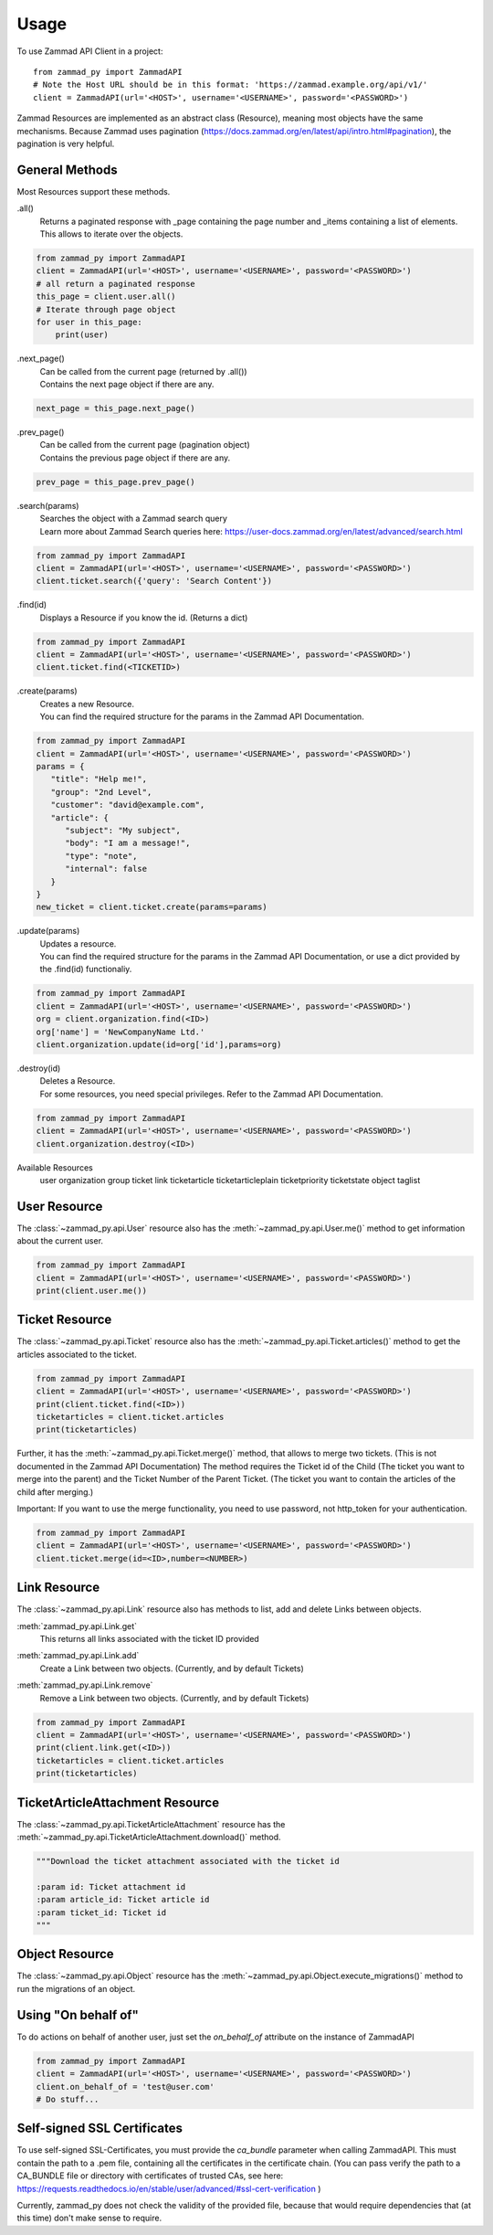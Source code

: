 =====
Usage
=====

To use Zammad API Client in a project::

    from zammad_py import ZammadAPI
    # Note the Host URL should be in this format: 'https://zammad.example.org/api/v1/'
    client = ZammadAPI(url='<HOST>', username='<USERNAME>', password='<PASSWORD>')

Zammad Resources are implemented as an abstract class (Resource), meaning most objects have the same mechanisms.
Because Zammad uses pagination (https://docs.zammad.org/en/latest/api/intro.html#pagination), the pagination is very helpful.

General Methods
---------------

Most Resources support these methods.

.all()
   | Returns a paginated response with _page containing the page number and _items containing a list of elements.
   | This allows to iterate over the objects.

.. code-block:: python

    from zammad_py import ZammadAPI
    client = ZammadAPI(url='<HOST>', username='<USERNAME>', password='<PASSWORD>')
    # all return a paginated response
    this_page = client.user.all()
    # Iterate through page object
    for user in this_page:
        print(user)


.next_page()
   | Can be called from the current page (returned by .all())
   | Contains the next page object if there are any.

.. code-block:: python

    next_page = this_page.next_page()


.prev_page()
   | Can be called from the current page (pagination object)
   | Contains the previous page object if there are any.

.. code-block:: python

    prev_page = this_page.prev_page()


.search(params)
   | Searches the object with a Zammad search query
   | Learn more about Zammad Search queries here: https://user-docs.zammad.org/en/latest/advanced/search.html

.. code-block:: python

    from zammad_py import ZammadAPI
    client = ZammadAPI(url='<HOST>', username='<USERNAME>', password='<PASSWORD>')
    client.ticket.search({'query': 'Search Content'})


.find(id)
   | Displays a Resource if you know the id. (Returns a dict)

.. code-block:: python

    from zammad_py import ZammadAPI
    client = ZammadAPI(url='<HOST>', username='<USERNAME>', password='<PASSWORD>')
    client.ticket.find(<TICKETID>)


.create(params)
   | Creates a new Resource.
   | You can find the required structure for the params in the Zammad API Documentation.

.. code-block:: python

    from zammad_py import ZammadAPI
    client = ZammadAPI(url='<HOST>', username='<USERNAME>', password='<PASSWORD>')
    params = {
       "title": "Help me!",
       "group": "2nd Level",
       "customer": "david@example.com",
       "article": {
          "subject": "My subject",
          "body": "I am a message!",
          "type": "note",
          "internal": false
       }
    }
    new_ticket = client.ticket.create(params=params)


.update(params)
   | Updates a resource.
   | You can find the required structure for the params in the Zammad API Documentation, or use a dict provided by the .find(id) functionaliy.

.. code-block:: python

    from zammad_py import ZammadAPI
    client = ZammadAPI(url='<HOST>', username='<USERNAME>', password='<PASSWORD>')
    org = client.organization.find(<ID>)
    org['name'] = 'NewCompanyName Ltd.'
    client.organization.update(id=org['id'],params=org)

.destroy(id)
   | Deletes a Resource.
   | For some resources, you need special privileges. Refer to the Zammad API Documentation.

.. code-block:: python

    from zammad_py import ZammadAPI
    client = ZammadAPI(url='<HOST>', username='<USERNAME>', password='<PASSWORD>')
    client.organization.destroy(<ID>)


Available Resources
    user
    organization
    group
    ticket
    link
    ticketarticle
    ticketarticleplain
    ticketpriority
    ticketstate
    object
    taglist

User Resource
-------------

The :class:`~zammad_py.api.User` resource also has the :meth:`~zammad_py.api.User.me()` method to get information about the current user.

.. code-block:: python

    from zammad_py import ZammadAPI
    client = ZammadAPI(url='<HOST>', username='<USERNAME>', password='<PASSWORD>')
    print(client.user.me())


Ticket Resource
---------------

The :class:`~zammad_py.api.Ticket` resource also has the :meth:`~zammad_py.api.Ticket.articles()` method to get the articles associated to the ticket.

.. code-block:: python

    from zammad_py import ZammadAPI
    client = ZammadAPI(url='<HOST>', username='<USERNAME>', password='<PASSWORD>')
    print(client.ticket.find(<ID>))
    ticketarticles = client.ticket.articles
    print(ticketarticles)


Further, it has the :meth:`~zammad_py.api.Ticket.merge()` method, that allows to merge two tickets. (This is not documented in the Zammad API Documentation)
The method requires the Ticket id of the Child (The ticket you want to merge into the parent) and the Ticket Number of the Parent Ticket. (The ticket you want to contain the articles of the child after merging.)

Important: If you want to use the merge functionality, you need to use password, not http_token for your authentication.

.. code-block:: python

    from zammad_py import ZammadAPI
    client = ZammadAPI(url='<HOST>', username='<USERNAME>', password='<PASSWORD>')
    client.ticket.merge(id=<ID>,number=<NUMBER>)


Link Resource
-------------

The :class:`~zammad_py.api.Link` resource also has methods to list, add and delete Links between objects.

:meth:`zammad_py.api.Link.get`
   | This returns all links associated with the ticket ID provided

:meth:`zammad_py.api.Link.add`
   | Create a Link between two objects. (Currently, and by default Tickets)

:meth:`zammad_py.api.Link.remove`
   | Remove a Link between two objects. (Currently, and by default Tickets)

.. code-block:: python

    from zammad_py import ZammadAPI
    client = ZammadAPI(url='<HOST>', username='<USERNAME>', password='<PASSWORD>')
    print(client.link.get(<ID>))
    ticketarticles = client.ticket.articles
    print(ticketarticles)

TicketArticleAttachment Resource
--------------------------------

The :class:`~zammad_py.api.TicketArticleAttachment` resource has the :meth:`~zammad_py.api.TicketArticleAttachment.download()` method.

.. code-block:: python

        """Download the ticket attachment associated with the ticket id

        :param id: Ticket attachment id
        :param article_id: Ticket article id
        :param ticket_id: Ticket id
        """

Object Resource
---------------
The :class:`~zammad_py.api.Object` resource has the :meth:`~zammad_py.api.Object.execute_migrations()` method to run the migrations of an object.

Using "On behalf of"
--------------------

To do actions on behalf of another user, just set the `on_behalf_of` attribute on the instance of ZammadAPI


.. code-block:: python

    from zammad_py import ZammadAPI
    client = ZammadAPI(url='<HOST>', username='<USERNAME>', password='<PASSWORD>')
    client.on_behalf_of = 'test@user.com'
    # Do stuff...



Self-signed SSL Certificates
----------------------------
To use self-signed SSL-Certificates, you must provide the `ca_bundle` parameter when calling ZammadAPI.
This must contain the path to a .pem file, containing all the certificates in the certificate chain.
(You can pass verify the path to a CA_BUNDLE file or directory with certificates of trusted CAs,
see here: https://requests.readthedocs.io/en/stable/user/advanced/#ssl-cert-verification )

Currently, zammad_py does not check the validity of the provided file, because that would require dependencies that (at this time) don't make sense to require.

